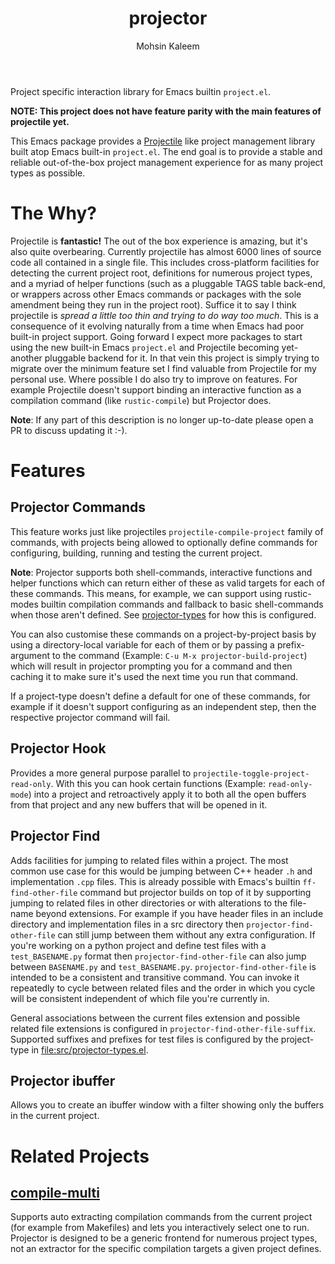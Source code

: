 #+TITLE: projector
#+AUTHOR: Mohsin Kaleem

#+html: <p align="right">
#+html: <a href="https://github.com/mohkale/projector" alt="lint" style="margin-right: 4px;"><img src="https://github.com/mohkale/projector/actions/workflows/lint.yml/badge.svg" /></a>
#+html: <a href="https://github.com/mohkale/projector" alt="test" style="margin-right: 4px;"><img src="https://github.com/mohkale/projector/actions/workflows/test.yml/badge.svg" /></a>
#+html: <a href="https://melpa.org/#/projector"><img align="center" alt="MELPA" src="https://melpa.org/packages/projector.svg"/></a>
#+html: </p>

Project specific interaction library for Emacs builtin ~project.el~.

*NOTE: This project does not have feature parity with the main features of projectile
yet.*

This Emacs package provides a [[https://github.com/bbatsov/projectile][Projectile]] like project management library built atop
Emacs built-in ~project.el~. The end goal is to provide a stable and reliable
out-of-the-box project management experience for as many project types as possible.

* The Why?
  Projectile is *fantastic!* The out of the box experience is amazing, but it's also
  quite overbearing. Currently projectile has almost 6000 lines of source code all
  contained in a single file. This includes cross-platform facilities for detecting
  the current project root, definitions for numerous project types, and a myriad of
  helper functions (such as a pluggable TAGS table back-end, or wrappers across other
  Emacs commands or packages with the sole amendment being they run in the project
  root). Suffice it to say I think projectile is /spread a little too thin and trying
  to do way too much/. This is a consequence of it evolving naturally from a time when
  Emacs had poor built-in project support. Going forward I expect more packages to
  start using the new built-in Emacs ~project.el~ and Projectile becoming yet-another
  pluggable backend for it. In that vein this project is simply trying to migrate
  over the minimum feature set I find valuable from Projectile for my personal use.
  Where possible I do also try to improve on features. For example Projectile doesn't
  support binding an interactive function as a compilation command (like
  ~rustic-compile~) but Projector does.

  *Note*: If any part of this description is no longer up-to-date please open a PR to
  discuss updating it :-).

* Features
** Projector Commands
   This feature works just like projectiles ~projectile-compile-project~ family of
   commands, with projects being allowed to optionally define commands for
   configuring, building, running and testing the current project.

   *Note*: Projector supports both shell-commands, interactive functions and helper
   functions which can return either of these as valid targets for each of these
   commands. This means, for example, we can support using rustic-modes builtin
   compilation commands and fallback to basic shell-commands when those aren't
   defined. See [[file:src/projector-types.el][projector-types]] for how this is configured.

   You can also customise these commands on a project-by-project basis by using a
   directory-local variable for each of them or by passing a prefix-argument to the
   command (Example: ~C-u M-x projector-build-project~) which will result in projector
   prompting you for a command and then caching it to make sure it's used the next
   time you run that command.

   If a project-type doesn't define a default for one of these commands, for example
   if it doesn't support configuring as an independent step, then the respective
   projector command will fail.

** Projector Hook
   Provides a more general purpose parallel to ~projectile-toggle-project-read-only~.
   With this you can hook certain functions (Example: ~read-only-mode~) into a project
   and retroactively apply it to both all the open buffers from that project and any
   new buffers that will be opened in it.

** Projector Find
   Adds facilities for jumping to related files within a project. The most common use
   case for this would be jumping between C++ header ~.h~ and implementation ~.cpp~ files.
   This is already possible with Emacs's builtin =ff-find-other-file= command but
   projector builds on top of it by supporting jumping to related files in other
   directories or with alterations to the file-name beyond extensions. For example if
   you have header files in an include directory and implementation files in a src
   directory then =projector-find-other-file= can still jump between them without any
   extra configuration. If you're working on a python project and define test files
   with a ~test_BASENAME.py~ format then ~projector-find-other-file~ can also jump
   between ~BASENAME.py~ and ~test_BASENAME.py~. ~projector-find-other-file~ is intended to
   be a consistent and transitive command. You can invoke it repeatedly to cycle
   between related files and the order in which you cycle will be consistent
   independent of which file you're currently in.

   General associations between the current files extension and possible related file
   extensions is configured in =projector-find-other-file-suffix=. Supported suffixes
   and prefixes for test files is configured by the project-type in
   [[file:src/projector-types.el]].

** Projector ibuffer
   Allows you to create an ibuffer window with a filter showing only the buffers in
   the current project.

* Related Projects
** [[https://github.com/mohkale/compile-multi][compile-multi]]
   Supports auto extracting compilation commands from the current project (for example
   from Makefiles) and lets you interactively select one to run. Projector is designed
   to be a generic frontend for numerous project types, not an extractor for the
   specific compilation targets a given project defines.

#  LocalWords:  pluggable ibuffer
